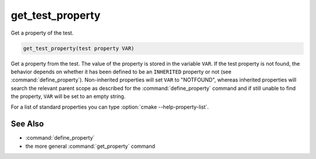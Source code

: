 get_test_property
-----------------

Get a property of the test.

.. code-block:: cmake

  get_test_property(test property VAR)

Get a property from the test.  The value of the property is stored in
the variable ``VAR``.  If the test property is not found, the behavior
depends on whether it has been defined to be an ``INHERITED`` property
or not (see :command:`define_property`).  Non-inherited properties will
set ``VAR`` to "NOTFOUND", whereas inherited properties will search the
relevant parent scope as described for the :command:`define_property`
command and if still unable to find the property, ``VAR`` will be set to
an empty string.

For a list of standard properties you can type
:option:`cmake --help-property-list`.

See Also
^^^^^^^^

* :command:`define_property`
* the more general :command:`get_property` command
